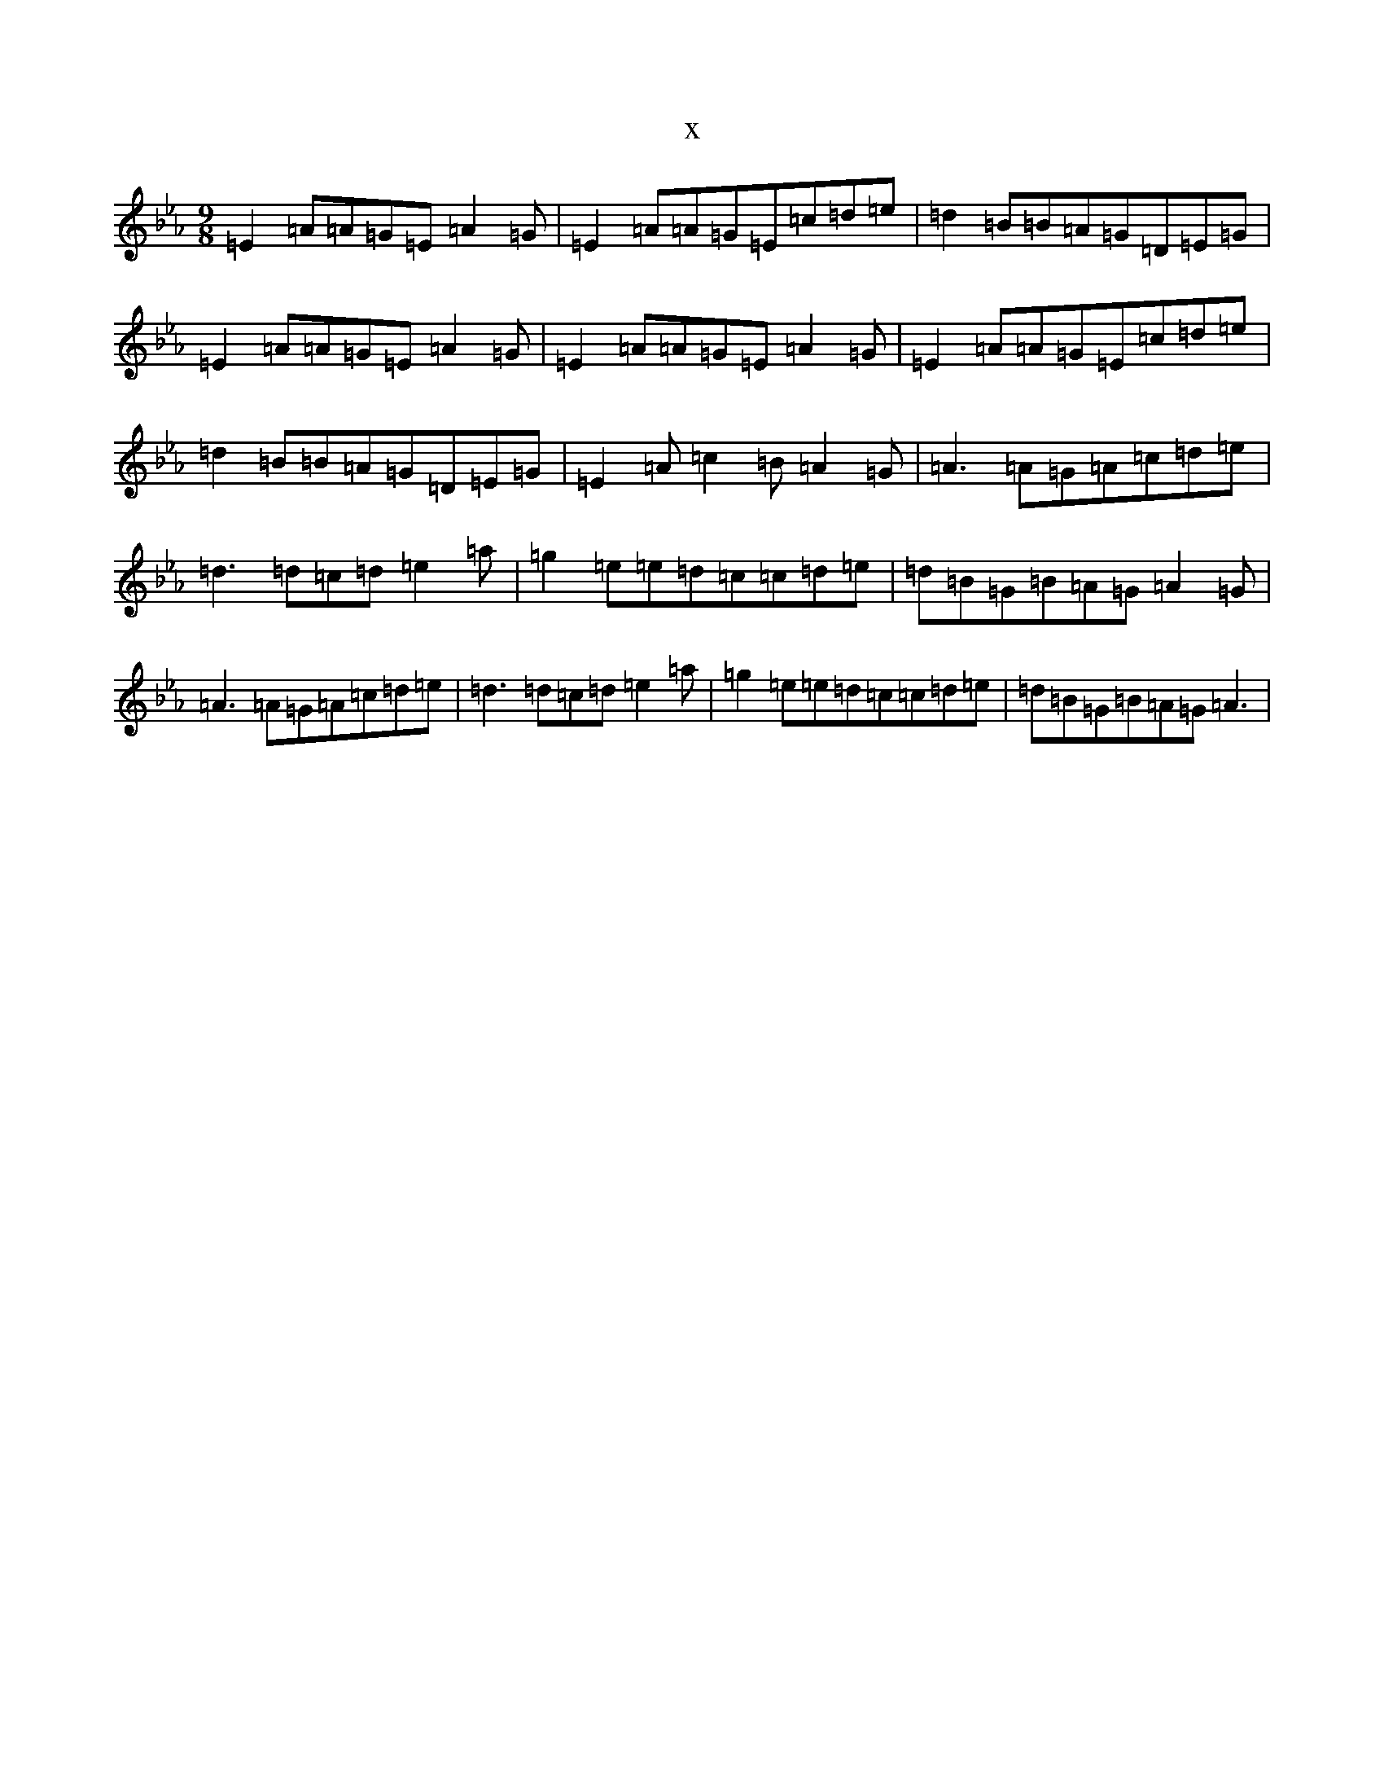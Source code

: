 X:8800
T:x
L:1/8
M:9/8
K: C minor
=E2=A=A=G=E=A2=G|=E2=A=A=G=E=c=d=e|=d2=B=B=A=G=D=E=G|=E2=A=A=G=E=A2=G|=E2=A=A=G=E=A2=G|=E2=A=A=G=E=c=d=e|=d2=B=B=A=G=D=E=G|=E2=A=c2=B=A2=G|=A3=A=G=A=c=d=e|=d3=d=c=d=e2=a|=g2=e=e=d=c=c=d=e|=d=B=G=B=A=G=A2=G|=A3=A=G=A=c=d=e|=d3=d=c=d=e2=a|=g2=e=e=d=c=c=d=e|=d=B=G=B=A=G=A3|